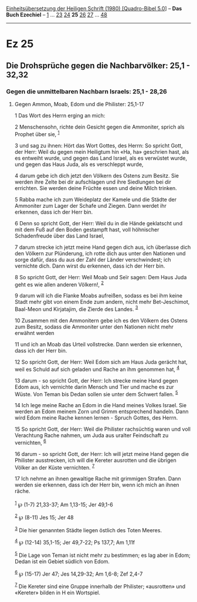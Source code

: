:PROPERTIES:
:ID:       e2d9a2da-7466-48f6-9596-b9dd1ca709ca
:END:
<<navbar>>
[[../index.html][Einheitsübersetzung der Heiligen Schrift (1980)
[Quadro-Bibel 5.0]]] -- *Das Buch Ezechiel* -- [[file:Ez_1.html][1]] ...
[[file:Ez_23.html][23]] [[file:Ez_24.html][24]] *25*
[[file:Ez_26.html][26]] [[file:Ez_27.html][27]] ...
[[file:Ez_48.html][48]]

--------------

* Ez 25
  :PROPERTIES:
  :CUSTOM_ID: ez-25
  :END:

<<verses>>

<<v1>>
** Die Drohsprüche gegen die Nachbarvölker: 25,1 - 32,32
   :PROPERTIES:
   :CUSTOM_ID: die-drohsprüche-gegen-die-nachbarvölker-251---3232
   :END:
*** Gegen die unmittelbaren Nachbarn Israels: 25,1 - 28,26
    :PROPERTIES:
    :CUSTOM_ID: gegen-die-unmittelbaren-nachbarn-israels-251---2826
    :END:
**** Gegen Ammon, Moab, Edom und die Philister: 25,1-17
     :PROPERTIES:
     :CUSTOM_ID: gegen-ammon-moab-edom-und-die-philister-251-17
     :END:
1 Das Wort des Herrn erging an mich:

<<v2>>
2 Menschensohn, richte dein Gesicht gegen die Ammoniter, sprich als
Prophet über sie, ^{[[#fn1][1]]}

<<v3>>
3 und sag zu ihnen: Hört das Wort Gottes, des Herrn: So spricht Gott,
der Herr: Weil du gegen mein Heiligtum hin «Ha, ha» geschrien hast, als
es entweiht wurde, und gegen das Land Israel, als es verwüstet wurde,
und gegen das Haus Juda, als es verschleppt wurde,

<<v4>>
4 darum gebe ich dich jetzt den Völkern des Ostens zum Besitz. Sie
werden ihre Zelte bei dir aufschlagen und ihre Siedlungen bei dir
errichten. Sie werden deine Früchte essen und deine Milch trinken.

<<v5>>
5 Rabba mache ich zum Weideplatz der Kamele und die Städte der Ammoniter
zum Lager der Schafe und Ziegen. Dann werdet ihr erkennen, dass ich der
Herr bin.

<<v6>>
6 Denn so spricht Gott, der Herr: Weil du in die Hände geklatscht und
mit dem Fuß auf den Boden gestampft hast, voll höhnischer Schadenfreude
über das Land Israel,

<<v7>>
7 darum strecke ich jetzt meine Hand gegen dich aus, ich überlasse dich
den Völkern zur Plünderung, ich rotte dich aus unter den Nationen und
sorge dafür, dass du aus der Zahl der Länder verschwindest; ich
vernichte dich. Dann wirst du erkennen, dass ich der Herr bin.

<<v8>>
8 So spricht Gott, der Herr: Weil Moab und Seïr sagen: Dem Haus Juda
geht es wie allen anderen Völkern!, ^{[[#fn2][2]]}

<<v9>>
9 darum will ich die Flanke Moabs aufreißen, sodass es bei ihm keine
Stadt mehr gibt von einem Ende zum andern, nicht mehr Bet-Jeschimot,
Baal-Meon und Kirjatajim, die Zierde des Landes. ^{[[#fn3][3]]}

<<v10>>
10 Zusammen mit den Ammonitern gebe ich es den Völkern des Ostens zum
Besitz, sodass die Ammoniter unter den Nationen nicht mehr erwähnt
werden

<<v11>>
11 und ich an Moab das Urteil vollstrecke. Dann werden sie erkennen,
dass ich der Herr bin.

<<v12>>
12 So spricht Gott, der Herr: Weil Edom sich am Haus Juda gerächt hat,
weil es Schuld auf sich geladen und Rache an ihm genommen hat,
^{[[#fn4][4]]}

<<v13>>
13 darum - so spricht Gott, der Herr: Ich strecke meine Hand gegen Edom
aus, ich vernichte darin Mensch und Tier und mache es zur Wüste. Von
Teman bis Dedan sollen sie unter dem Schwert fallen. ^{[[#fn5][5]]}

<<v14>>
14 Ich lege meine Rache an Edom in die Hand meines Volkes Israel. Sie
werden an Edom meinem Zorn und Grimm entsprechend handeln. Dann wird
Edom meine Rache kennen lernen - Spruch Gottes, des Herrn.

<<v15>>
15 So spricht Gott, der Herr: Weil die Philister rachsüchtig waren und
voll Verachtung Rache nahmen, um Juda aus uralter Feindschaft zu
vernichten, ^{[[#fn6][6]]}

<<v16>>
16 darum - so spricht Gott, der Herr: Ich will jetzt meine Hand gegen
die Philister ausstrecken, ich will die Kereter ausrotten und die
übrigen Völker an der Küste vernichten. ^{[[#fn7][7]]}

<<v17>>
17 Ich nehme an ihnen gewaltige Rache mit grimmigen Strafen. Dann werden
sie erkennen, dass ich der Herr bin, wenn ich mich an ihnen räche.\\
\\

^{[[#fnm1][1]]} ℘ (1-7) 21,33-37; Am 1,13-15; Jer 49,1-6

^{[[#fnm2][2]]} ℘ (8-11) Jes 15; Jer 48

^{[[#fnm3][3]]} Die hier genannten Städte liegen östlich des Toten
Meeres.

^{[[#fnm4][4]]} ℘ (12-14) 35,1-15; Jer 49,7-22; Ps 137,7; Am 1,11f

^{[[#fnm5][5]]} Die Lage von Teman ist nicht mehr zu bestimmen; es lag
aber in Edom; Dedan ist ein Gebiet südlich von Edom.

^{[[#fnm6][6]]} ℘ (15-17) Jer 47; Jes 14,29-32; Am 1,6-8; Zef 2,4-7

^{[[#fnm7][7]]} Die Kereter sind eine Gruppe innerhalb der Philister;
«ausrotten» und «Kereter» bilden in H ein Wortspiel.
